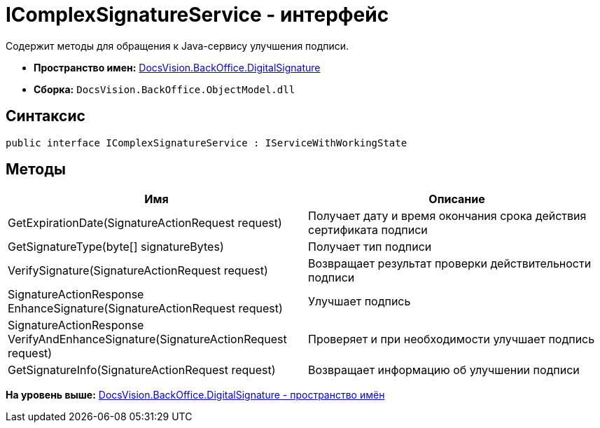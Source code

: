= IComplexSignatureService - интерфейс

Содержит методы для обращения к Java-сервису улучшения подписи.

* [.keyword]*Пространство имен:* xref:DigitalSignature_NS.adoc[DocsVision.BackOffice.DigitalSignature]
* [.keyword]*Сборка:* [.ph .filepath]`DocsVision.BackOffice.ObjectModel.dll`

[[IComplexSignatureService_IN__section_vlv_nct_mpb]]
== Синтаксис

[source,pre,codeblock,language-csharp]
----
public interface IComplexSignatureService : IServiceWithWorkingState
----

[[IComplexSignatureService_IN__section_wlv_nct_mpb]]
== Методы

[cols=",",options="header",]
|===
|Имя |Описание
|GetExpirationDate(SignatureActionRequest request) |Получает дату и время окончания срока действия сертификата подписи
|GetSignatureType(byte[] signatureBytes) |Получает тип подписи
|VerifySignature(SignatureActionRequest request) |Возвращает результат проверки действительности подписи
|SignatureActionResponse EnhanceSignature(SignatureActionRequest request) |Улучшает подпись
|SignatureActionResponse VerifyAndEnhanceSignature(SignatureActionRequest request) |Проверяет и при необходимости улучшает подпись
|GetSignatureInfo(SignatureActionRequest request) |Возвращает информацию об улучшении подписи
|===

*На уровень выше:* xref:../../../../api/DocsVision/BackOffice/DigitalSignature/DigitalSignature_NS.adoc[DocsVision.BackOffice.DigitalSignature - пространство имён]
